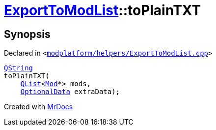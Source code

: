 [#ExportToModList-toPlainTXT]
= xref:ExportToModList.adoc[ExportToModList]::toPlainTXT
:relfileprefix: ../
:mrdocs:


== Synopsis

Declared in `&lt;https://github.com/PrismLauncher/PrismLauncher/blob/develop/modplatform/helpers/ExportToModList.cpp#L89[modplatform&sol;helpers&sol;ExportToModList&period;cpp]&gt;`

[source,cpp,subs="verbatim,replacements,macros,-callouts"]
----
xref:QString.adoc[QString]
toPlainTXT(
    xref:QList.adoc[QList]&lt;xref:Mod.adoc[Mod]*&gt; mods,
    xref:ExportToModList/OptionalData.adoc[OptionalData] extraData);
----



[.small]#Created with https://www.mrdocs.com[MrDocs]#
